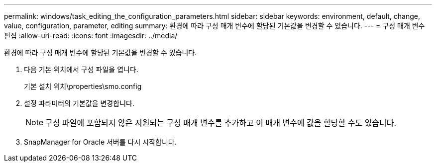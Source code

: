 ---
permalink: windows/task_editing_the_configuration_parameters.html 
sidebar: sidebar 
keywords: environment, default, change, value, configuration, parameter, editing 
summary: 환경에 따라 구성 매개 변수에 할당된 기본값을 변경할 수 있습니다. 
---
= 구성 매개 변수 편집
:allow-uri-read: 
:icons: font
:imagesdir: ../media/


[role="lead"]
환경에 따라 구성 매개 변수에 할당된 기본값을 변경할 수 있습니다.

. 다음 기본 위치에서 구성 파일을 엽니다.
+
기본 설치 위치\properties\smo.config

. 설정 파라미터의 기본값을 변경합니다.
+

NOTE: 구성 파일에 포함되지 않은 지원되는 구성 매개 변수를 추가하고 이 매개 변수에 값을 할당할 수도 있습니다.

. SnapManager for Oracle 서버를 다시 시작합니다.

